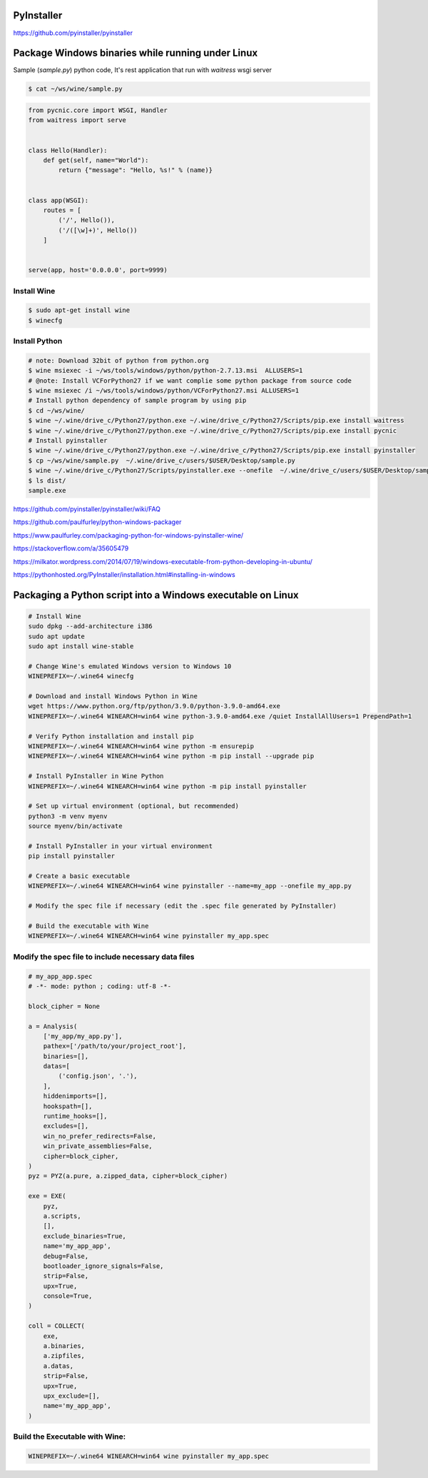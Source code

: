 PyInstaller
-----------

https://github.com/pyinstaller/pyinstaller




Package Windows binaries while running under Linux
--------------------------------------------------


Sample (`sample.py`) python code, It's rest application that run with `waitress` wsgi server

.. code-block:: bash

    $ cat ~/ws/wine/sample.py

.. code-block:: python

        from pycnic.core import WSGI, Handler
        from waitress import serve


        class Hello(Handler):
            def get(self, name="World"):
                return {"message": "Hello, %s!" % (name)}


        class app(WSGI):
            routes = [
                ('/', Hello()),
                ('/([\w]+)', Hello())
            ]


        serve(app, host='0.0.0.0', port=9999)


Install Wine
++++++++++++

.. code-block:: bash

    $ sudo apt-get install wine
    $ winecfg


Install Python
++++++++++++++

.. code-block:: bash

    # note: Download 32bit of python from python.org
    $ wine msiexec -i ~/ws/tools/windows/python/python-2.7.13.msi  ALLUSERS=1
    # @note: Install VCForPython27 if we want complie some python package from source code
    $ wine msiexec /i ~/ws/tools/windows/python/VCForPython27.msi ALLUSERS=1
    # Install python dependency of sample program by using pip
    $ cd ~/ws/wine/
    $ wine ~/.wine/drive_c/Python27/python.exe ~/.wine/drive_c/Python27/Scripts/pip.exe install waitress
    $ wine ~/.wine/drive_c/Python27/python.exe ~/.wine/drive_c/Python27/Scripts/pip.exe install pycnic
    # Install pyinstaller
    $ wine ~/.wine/drive_c/Python27/python.exe ~/.wine/drive_c/Python27/Scripts/pip.exe install pyinstaller
    $ cp ~/ws/wine/sample.py  ~/.wine/drive_c/users/$USER/Desktop/sample.py
    $ wine ~/.wine/drive_c/Python27/Scripts/pyinstaller.exe --onefile  ~/.wine/drive_c/users/$USER/Desktop/sample.py
    $ ls dist/
    sample.exe


https://github.com/pyinstaller/pyinstaller/wiki/FAQ

https://github.com/paulfurley/python-windows-packager

https://www.paulfurley.com/packaging-python-for-windows-pyinstaller-wine/

https://stackoverflow.com/a/35605479

https://milkator.wordpress.com/2014/07/19/windows-executable-from-python-developing-in-ubuntu/

https://pythonhosted.org/PyInstaller/installation.html#installing-in-windows


Packaging a Python script into a Windows executable on Linux
------------------------------------------------------------

.. code-block:: bash

    # Install Wine
    sudo dpkg --add-architecture i386
    sudo apt update
    sudo apt install wine-stable

    # Change Wine's emulated Windows version to Windows 10
    WINEPREFIX=~/.wine64 winecfg

    # Download and install Windows Python in Wine
    wget https://www.python.org/ftp/python/3.9.0/python-3.9.0-amd64.exe
    WINEPREFIX=~/.wine64 WINEARCH=win64 wine python-3.9.0-amd64.exe /quiet InstallAllUsers=1 PrependPath=1

    # Verify Python installation and install pip
    WINEPREFIX=~/.wine64 WINEARCH=win64 wine python -m ensurepip
    WINEPREFIX=~/.wine64 WINEARCH=win64 wine python -m pip install --upgrade pip

    # Install PyInstaller in Wine Python
    WINEPREFIX=~/.wine64 WINEARCH=win64 wine python -m pip install pyinstaller

    # Set up virtual environment (optional, but recommended)
    python3 -m venv myenv
    source myenv/bin/activate

    # Install PyInstaller in your virtual environment
    pip install pyinstaller

    # Create a basic executable
    WINEPREFIX=~/.wine64 WINEARCH=win64 wine pyinstaller --name=my_app --onefile my_app.py

    # Modify the spec file if necessary (edit the .spec file generated by PyInstaller)

    # Build the executable with Wine
    WINEPREFIX=~/.wine64 WINEARCH=win64 wine pyinstaller my_app.spec


Modify the spec file to include necessary data files
++++++++++++++++++++++++++++++++++++++++++++++++++++

.. code-block:: bash
    
    # my_app_app.spec
    # -*- mode: python ; coding: utf-8 -*-
    
    block_cipher = None
    
    a = Analysis(
        ['my_app/my_app.py'],
        pathex=['/path/to/your/project_root'],
        binaries=[],
        datas=[
            ('config.json', '.'),
        ],
        hiddenimports=[],
        hookspath=[],
        runtime_hooks=[],
        excludes=[],
        win_no_prefer_redirects=False,
        win_private_assemblies=False,
        cipher=block_cipher,
    )
    pyz = PYZ(a.pure, a.zipped_data, cipher=block_cipher)
    
    exe = EXE(
        pyz,
        a.scripts,
        [],
        exclude_binaries=True,
        name='my_app_app',
        debug=False,
        bootloader_ignore_signals=False,
        strip=False,
        upx=True,
        console=True,
    )
    
    coll = COLLECT(
        exe,
        a.binaries,
        a.zipfiles,
        a.datas,
        strip=False,
        upx=True,
        upx_exclude=[],
        name='my_app_app',
    )

Build the Executable with Wine:
+++++++++++++++++++++++++++++++

.. code-block:: bash

    WINEPREFIX=~/.wine64 WINEARCH=win64 wine pyinstaller my_app.spec


